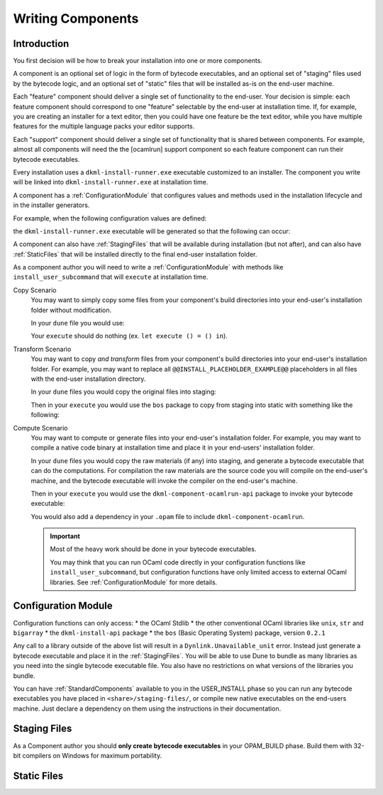 .. _WritingComponents:

Writing Components
==================

Introduction
------------

You first decision will be how to break your installation into one or more
components.

A component is an optional set of logic in the form of bytecode executables,
and an optional set of "staging" files used by the bytecode logic, and an
optional set of "static" files that will be installed as-is on the end-user
machine.

Each "feature" component should deliver a single set of functionality
to the end-user. Your decision is simple: each feature component should
correspond to one "feature" selectable by the end-user at installation time.
If, for example, you are creating an installer for a text editor, then you
could have one feature be the text editor, while you have multiple features for
the multiple language packs your editor supports.

Each "support" component should deliver a single set of functionality that is
shared between components. For example, almost all components will need the
the [ocamlrun] support component so each feature component can run their
bytecode executables.

Every installation uses a ``dkml-install-runner.exe`` executable customized
to an installer. The component you write will be linked into
``dkml-install-runner.exe`` at installation time.

A component has a :ref:`ConfigurationModule` that configures values and methods
used in the installation lifecycle and in the installer generators.

For example, when the following configuration values are defined:

.. code:: ocaml
    open Cmdliner

    let component_name = "something"

    let execute_install ctx =
        Format.printf
          "Here is where we would install using bytecode run with: %s@\n"
          (ctx#path_eval "%{ocamlrun:share}/bin/ocamlrun.exe")

    let install_user_subcommand ~component_name ~subcommand_name =
        let doc = "Install a component called " ^ component_name in
        let cmd =
            ( Term.(const execute_install $ ctx_t), Term.info subcommand_name ~doc )
        in
        Result.ok cmd

the ``dkml-install-runner.exe`` executable will be generated so that
the following can occur:

.. code:: session
    $ dkml-install-runner.exe something
    Installing ... okay, it is done!

    $ dkml-install-runner.exe --help

A component can also have :ref:`StagingFiles`
that will be available during installation (but not after), and can also have
:ref:`StaticFiles` that will be installed directly to the final end-user
installation folder.

As a component author you will need to write a :ref:`ConfigurationModule`
with methods like ``install_user_subcommand`` that will ``execute`` at
installation time. 

Copy Scenario
    You may want to simply copy some files from your component's build directories
    into your end-user's installation folder without modification.

    In your ``dune`` file you would use:

    .. code:: lisp
        (install (TODO StaticFiles))

    Your ``execute`` should do nothing (ex. ``let execute () = () in``).

Transform Scenario
    You may want to copy *and transform* files from your component's build
    directories into your end-user's installation folder. For example, you
    may want to replace all ``@@INSTALL_PLACEHOLDER_EXAMPLE@@`` placeholders
    in all files with the end-user installation directory.

    In your ``dune`` files you would copy the original files into staging:

    .. code:: lisp
        (install (TODO StagingFiles))

    Then in your ``execute`` you would use the ``bos`` package to copy
    from staging into static with something like the following:

    .. code:: ocaml
        let execute () = (* TODO copy from staging to static *)
        in

Compute Scenario
    You may want to compute or generate files into your end-user's installation
    folder. For example, you may want to compile a native code binary at
    installation time and place it in your end-users' installation folder.

    In your ``dune`` files you would copy the raw materials (if any) into
    staging, and generate a bytecode executable that can do the computations.
    For compilation the raw materials are the source code you will compile on
    the end-user's machine, and the bytecode executable will invoke the
    compiler on the end-user's machine.

    .. code:: lisp
        (executable (TODO bytecode))
        (install (TODO StagingFiles))

    Then in your ``execute`` you would use the ``dkml-component-ocamlrun-api``
    package to invoke your bytecode executable:

    .. code:: ocaml
        let execute () = (* TODO invoke ocamlrun using api *)
        in

    You would also add a dependency in your ``.opam`` file to include
    ``dkml-component-ocamlrun``.

    .. important::
        Most of the heavy work should be done in your bytecode executables.

        You may think that you can run OCaml code directly in your configuration
        functions like ``install_user_subcommand``, but configuration functions
        have only limited access to external OCaml libraries. See
        :ref:`ConfigurationModule` for more details.

.. _ConfigurationModule:

Configuration Module
--------------------

Configuration functions can only access:
* the OCaml Stdlib
* the other conventional OCaml libraries like ``unix``, ``str`` and ``bigarray``
* the ``dkml-install-api`` package
* the ``bos`` (Basic Operating System) package, version ``0.2.1``

Any call to a library outside of the above list will result in a
``Dynlink.Unavailable_unit`` error. Instead just generate a bytecode executable
and place it in the :ref:`StagingFiles`. You will be able to use Dune to
bundle as many libraries as you need into the single bytecode executable file.
You also have no restrictions on what versions of the libraries you bundle.

You can have :ref:`StandardComponents` available to you in the USER_INSTALL
phase so you can run any bytecode executables you have placed in
``<share>/staging-files/``, or compile new native executables on the end-users
machine. Just declare a dependency on them using the instructions in their
documentation.

.. _StagingFiles:

Staging Files
-------------

As a Component author you should **only create bytecode executables**
in your OPAM_BUILD phase. Build them with 32-bit compilers on Windows for
maximum portability.

.. _StaticFiles:

Static Files
------------

